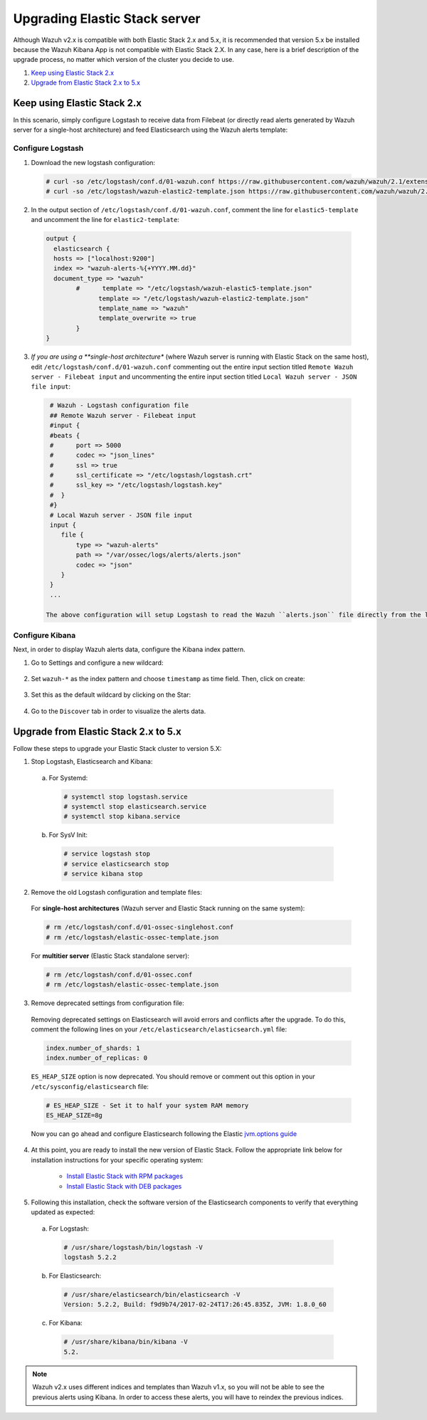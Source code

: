 .. Copyright (C) 2020 Wazuh, Inc.

.. _upgrading_elastic_stack:

Upgrading Elastic Stack server
==============================

Although Wazuh v2.x is compatible with both Elastic Stack 2.x and 5.x, it is recommended that version 5.x be installed because the Wazuh Kibana App is not compatible with Elastic Stack 2.X. In any case, here is a brief description of the upgrade process, no matter which version of the cluster you decide to use.

#. `Keep using Elastic Stack 2.x`_
#. `Upgrade from Elastic Stack 2.x to 5.x`_

Keep using Elastic Stack 2.x
----------------------------

In this scenario, simply configure Logstash to receive data from Filebeat (or directly read alerts generated by Wazuh server for a single-host architecture) and feed Elasticsearch using the Wazuh alerts template:

Configure Logstash
^^^^^^^^^^^^^^^^^^

1. Download the new logstash configuration:

  .. code-block:: console

    # curl -so /etc/logstash/conf.d/01-wazuh.conf https://raw.githubusercontent.com/wazuh/wazuh/2.1/extensions/logstash/01-wazuh.conf
    # curl -so /etc/logstash/wazuh-elastic2-template.json https://raw.githubusercontent.com/wazuh/wazuh/2.1/extensions/elasticsearch/wazuh-elastic2-template.json

2. In the output section of ``/etc/logstash/conf.d/01-wazuh.conf``, comment the line for ``elastic5-template`` and uncomment the line for ``elastic2-template``:

  .. code-block:: console

    output {
      elasticsearch {
      hosts => ["localhost:9200"]
      index => "wazuh-alerts-%{+YYYY.MM.dd}"
      document_type => "wazuh"
            #      template => "/etc/logstash/wazuh-elastic5-template.json"
	          template => "/etc/logstash/wazuh-elastic2-template.json"
	          template_name => "wazuh"
	          template_overwrite => true
	    }
    }

3. *If you are using a **single-host architecture** (where Wazuh server is running with Elastic Stack on the same host), edit ``/etc/logstash/conf.d/01-wazuh.conf`` commenting out the entire input section titled ``Remote Wazuh server - Filebeat input`` and uncommenting the entire input section titled ``Local Wazuh server - JSON file input``:

  .. code-block:: console

    # Wazuh - Logstash configuration file
    ## Remote Wazuh server - Filebeat input
    #input {
    #beats {
    #      port => 5000
    #      codec => "json_lines"
    #      ssl => true
    #      ssl_certificate => "/etc/logstash/logstash.crt"
    #      ssl_key => "/etc/logstash/logstash.key"
    #  }
    #}
    # Local Wazuh server - JSON file input
    input {
       file {
           type => "wazuh-alerts"
           path => "/var/ossec/logs/alerts/alerts.json"
           codec => "json"
       }
    }
    ...

   The above configuration will setup Logstash to read the Wazuh ``alerts.json`` file directly from the local filesystem rather than receive forwarded data from Filebeat.

Configure Kibana
^^^^^^^^^^^^^^^^

Next, in order to display Wazuh alerts data, configure the Kibana index pattern.

1. Go to Settings and configure a new wildcard:

  .. thumbnail:: ../../../images/installation/kibana-elk2-set.png
    :align: center
    :width: 100%

2. Set ``wazuh-*`` as the index pattern and choose ``timestamp`` as time field. Then, click on create:

  .. thumbnail:: ../../../images/installation/kibana-elk2.png
    :align: center
    :width: 100%

3. Set this as the default wildcard by clicking on the Star:

  .. thumbnail:: ../../../images/installation/kibana-elk.png
    :align: center
    :width: 100%

4. Go to the ``Discover`` tab in order to visualize the alerts data.

Upgrade from Elastic Stack 2.x to 5.x
-------------------------------------

Follow these steps to upgrade your Elastic Stack cluster to version 5.X:

1. Stop Logstash, Elasticsearch and Kibana:

  a) For Systemd:

    .. code-block:: console

        # systemctl stop logstash.service
        # systemctl stop elasticsearch.service
        # systemctl stop kibana.service

  b) For SysV Init:

    .. code-block:: console

      # service logstash stop
      # service elasticsearch stop
      # service kibana stop

2. Remove the old Logstash configuration and template files:

  For **single-host architectures** (Wazuh server and Elastic Stack running on the same system):

  .. code-block:: console

   # rm /etc/logstash/conf.d/01-ossec-singlehost.conf
   # rm /etc/logstash/elastic-ossec-template.json

  For **multitier server** (Elastic Stack standalone server):

  .. code-block:: console

   # rm /etc/logstash/conf.d/01-ossec.conf
   # rm /etc/logstash/elastic-ossec-template.json

3. Remove deprecated settings from configuration file:

  Removing deprecated settings on Elasticsearch will avoid errors and conflicts after the upgrade. To do this, comment the following lines on your ``/etc/elasticsearch/elasticsearch.yml`` file:

  .. code-block:: yaml

    index.number_of_shards: 1
    index.number_of_replicas: 0

  ``ES_HEAP_SIZE`` option is now deprecated. You should remove or comment out this option in your  ``/etc/sysconfig/elasticsearch`` file:

  .. code-block:: console

    # ES_HEAP_SIZE - Set it to half your system RAM memory
    ES_HEAP_SIZE=8g

  Now you can go ahead and configure Elasticsearch following the Elastic `jvm.options guide <https://www.elastic.co/guide/en/elasticsearch/reference/master/heap-size.html>`_

4. At this point, you are ready to install the new version of Elastic Stack. Follow the appropriate link below for installation instructions for your specific operating system:

    - `Install Elastic Stack with RPM packages <https://documentation.wazuh.com/2.1/installation-guide/installing-elastic-stack/elastic_server_rpm.html#elastic-server-rpm>`_
    - `Install Elastic Stack with DEB packages <https://documentation.wazuh.com/2.1/installation-guide/installing-elastic-stack/elastic_server_deb.html#elastic-server-deb>`_

5. Following this installation, check the software version of the Elasticsearch components to verify that everything updated as expected:

  a) For Logstash:

    .. code-block:: console

      # /usr/share/logstash/bin/logstash -V
      logstash 5.2.2

  b) For Elasticsearch:

    .. code-block:: console

      # /usr/share/elasticsearch/bin/elasticsearch -V
      Version: 5.2.2, Build: f9d9b74/2017-02-24T17:26:45.835Z, JVM: 1.8.0_60

  c) For Kibana:

    .. code-block:: console

      # /usr/share/kibana/bin/kibana -V
      5.2.

.. note:: Wazuh v2.x uses different indices and templates than Wazuh v1.x, so you will not be able to see the previous alerts using Kibana. In order to access these alerts, you will have to reindex the previous indices.
